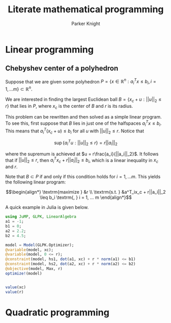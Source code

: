 #+TITLE: Literate mathematical programming
#+AUTHOR: Parker Knight



*  Linear programming
** Chebyshev center of a polyhedron

Suppose that we are given some polyhedron $P = \{ x \in \mathbb{R}^n : a_i^Tx \leq b_i, i = 1, ... m \} \subset \mathbb{R}^n$.

We are interested in finding the largest Euclidean ball $B = \{x_c + u : ||u||_2 \leq r \}$ that lies in $P$, where $x_c$ is the center of $B$ and $r$ is its radius.

This problem can be rewritten and then solved as a simple linear program. To see this, first suppose that $B$ lies in just one of the halfspaces $a^T_ix \leq b_i$. This means that $a_i^T(x_c + u) \leq b_i$ for all $u$ with $||u||_2 \leq r$. Notice that

$$\sup \{a_i^Tu : ||u||_2 \leq r \} = r||a_i||_2$$

where the supremum is achieved at $u = r\frac{a_i}{||a_i||_2}$. It follows that if $||u||_2 \leq r$, then $a_i^Tx_c + r||a_i||_2 \leq b_i$, which is a linear inequality in $x_c$ and $r$.

Note that $B \subset P$ if and only if this condition holds for $i = 1, ... m$. This yields the following linear program:

$$\begin{align*}
\textrm{maximize    } &r \\
\textrm{s.t.  } &a^T_ix_c + r||a_i||_2 \leq b_i \textrm{,  } i = 1, ... m
\end{align*}$$

A quick example in Julia is given below.


#+begin_src julia :results output
using JuMP, GLPK, LinearAlgebra
a1 = -1;
b1 = 0;
a2 = 2.2;
b2 = 4.5;

model = Model(GLPK.Optimizer);
@variable(model, xc);
@variable(model, 0 <= r);
@constraint(model, hs1, dot(a1, xc) + r * norm(a1) <= b1)
@constraint(model, hs2, dot(a2, xc) + r * norm(a2) <= b2)
@objective(model, Max, r)
optimize!(model)


value(xc)
value(r)
#+end_src

#+RESULTS:
#+begin_example
-1
0
2.2
4.5
A JuMP Model
Feasibility problem with:
Variables: 0
Model mode: AUTOMATIC
CachingOptimizer state: EMPTY_OPTIMIZER
Solver name: GLPK
xc
r
hs1 : -xc + r ≤ 0.0
hs2 : 2.2 xc + 2.2 r ≤ 4.5
r
1.0227272727272727
1.0227272727272727
#+end_example

* Quadratic programming
